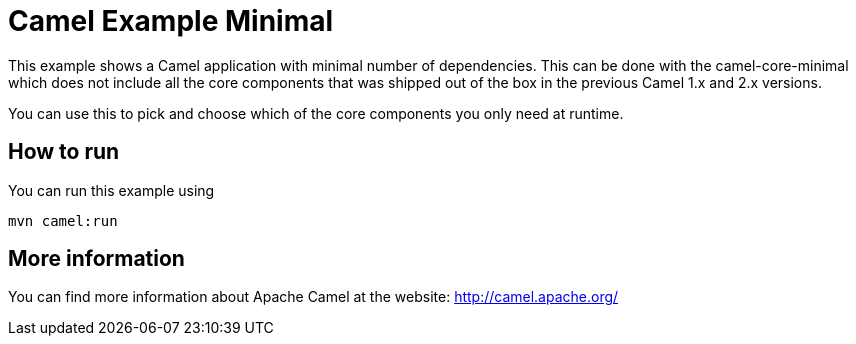 = Camel Example Minimal

This example shows a Camel application with minimal number
of dependencies. This can be done with the camel-core-minimal
which does not include all the core components that was shipped
out of the box in the previous Camel 1.x and 2.x versions.

You can use this to pick and choose which of the core components
you only need at runtime.

== How to run

You can run this example using

    mvn camel:run

== More information

You can find more information about Apache Camel at the website: http://camel.apache.org/
